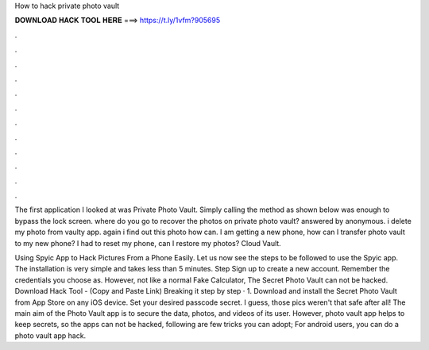 How to hack private photo vault



𝐃𝐎𝐖𝐍𝐋𝐎𝐀𝐃 𝐇𝐀𝐂𝐊 𝐓𝐎𝐎𝐋 𝐇𝐄𝐑𝐄 ===> https://t.ly/1vfm?905695



.



.



.



.



.



.



.



.



.



.



.



.

The first application I looked at was Private Photo Vault. Simply calling the method as shown below was enough to bypass the lock screen. where do you go to recover the photos on private photo vault? answered by anonymous. i delete my photo from vaulty app. again i find out this photo how can. I am getting a new phone, how can I transfer photo vault to my new phone? I had to reset my phone, can I restore my photos? Cloud Vault.

Using Spyic App to Hack Pictures From a Phone Easily. Let us now see the steps to be followed to use the Spyic app. The installation is very simple and takes less than 5 minutes. Step Sign up to create a new account. Remember the credentials you choose as. However, not like a normal Fake Calculator, The Secret Photo Vault can not be hacked. Download Hack Tool -  (Copy and Paste Link) Breaking it step by step · 1. Download and install the Secret Photo Vault from App Store on any iOS device. Set your desired passcode secret. I guess, those pics weren't that safe after all! The main aim of the Photo Vault app is to secure the data, photos, and videos of its user. However, photo vault app helps to keep secrets, so the apps can not be hacked, following are few tricks you can adopt; For android users, you can do a photo vault app hack.
